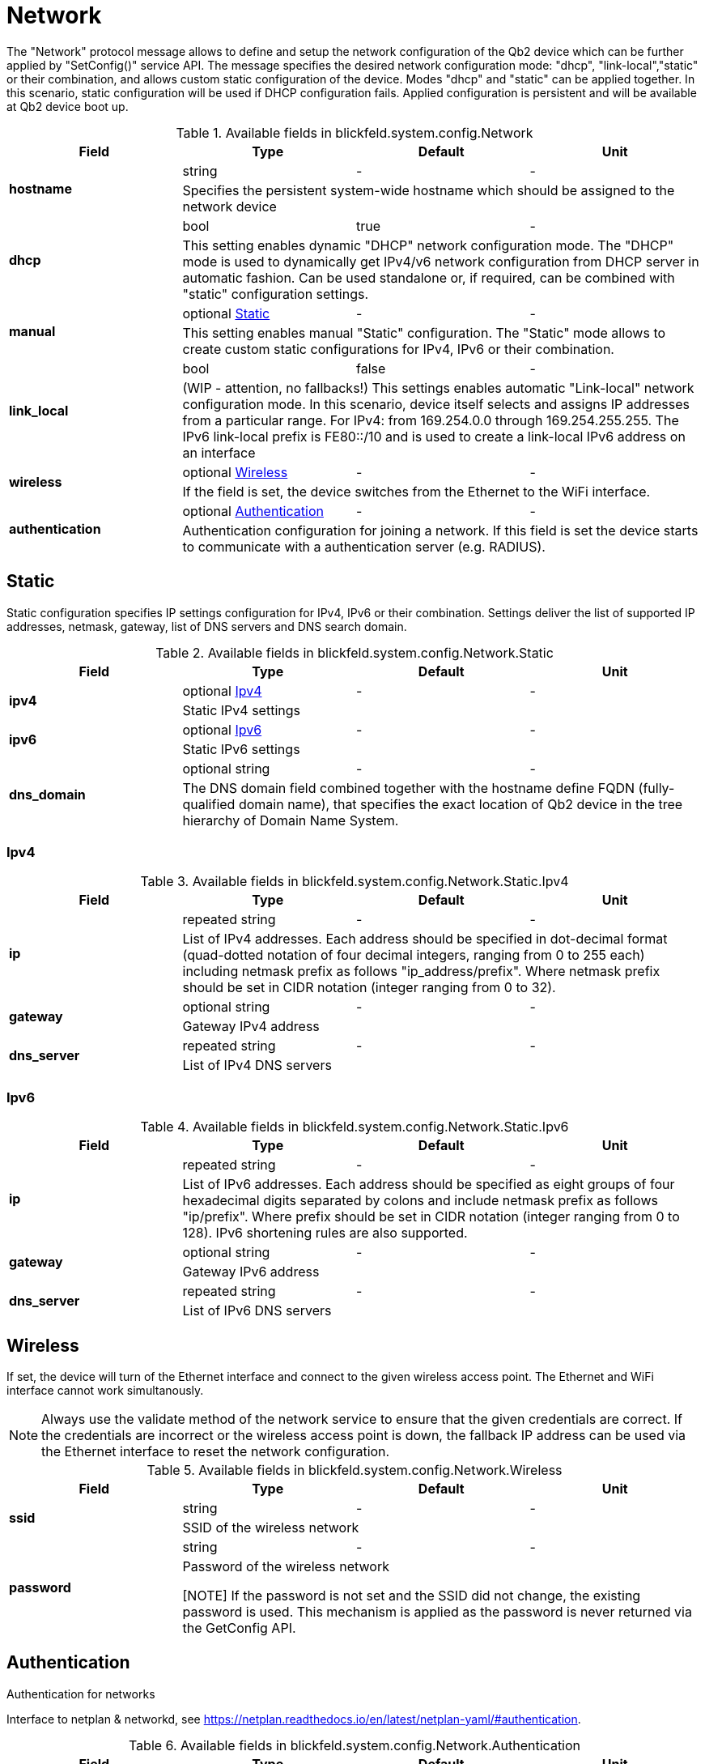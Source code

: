 [#_blickfeld_system_config_Network]
= Network

 
The "Network" protocol message allows to define and setup the network configuration of the Qb2 device which can be further applied by 
"SetConfig()" service API. The message specifies the desired network configuration mode: "dhcp", "link-local","static" or their 
combination, and allows custom static configuration of the device. Modes "dhcp" and "static" can be applied together. In this scenario, 
static configuration will be used if DHCP configuration fails. Applied configuration is persistent and will be available at Qb2 device 
boot up.

.Available fields in blickfeld.system.config.Network
|===
| Field | Type | Default | Unit

.2+| *hostname* | string| - | - 
3+|  
Specifies the persistent system-wide hostname which should be assigned to the network device

.2+| *dhcp* | bool| true | - 
3+|  
This setting enables dynamic "DHCP" network configuration mode. The "DHCP" mode is used to dynamically get IPv4/v6 network 
configuration from DHCP server in automatic fashion. Can be used standalone or, if required, can be combined with "static" 
configuration settings.

.2+| *manual* | optional xref:blickfeld/system/config/network.adoc#_blickfeld_system_config_Network_Static[Static] | - | - 
3+|  
This setting enables manual "Static" configuration. The "Static" mode allows to create custom static configurations for IPv4, IPv6 or 
their combination.

.2+| *link_local* | bool| false | - 
3+|  
(WIP - attention, no fallbacks!) This settings enables automatic "Link-local" network configuration mode. In this scenario, 
device itself selects and assigns IP addresses from a particular range. For IPv4: from 169.254.0.0 through 169.254.255.255. The IPv6 
link-local prefix is FE80::/10 and is used to create a link-local IPv6 address on an interface

.2+| *wireless* | optional xref:blickfeld/system/config/network.adoc#_blickfeld_system_config_Network_Wireless[Wireless] | - | - 
3+| If the field is set, the device switches from the Ethernet to the WiFi interface.

.2+| *authentication* | optional xref:blickfeld/system/config/network.adoc#_blickfeld_system_config_Network_Authentication[Authentication] | - | - 
3+| Authentication configuration for joining a network. 
If this field is set the device starts to communicate with a authentication server (e.g. RADIUS).

|===

[#_blickfeld_system_config_Network_Static]
== Static

 
Static configuration specifies IP settings configuration for IPv4, IPv6 or their combination. Settings deliver the list of supported 
IP addresses, netmask, gateway, list of DNS servers and DNS search domain.

.Available fields in blickfeld.system.config.Network.Static
|===
| Field | Type | Default | Unit

.2+| *ipv4* | optional xref:blickfeld/system/config/network.adoc#_blickfeld_system_config_Network_Static_Ipv4[Ipv4] | - | - 
3+| Static IPv4 settings

.2+| *ipv6* | optional xref:blickfeld/system/config/network.adoc#_blickfeld_system_config_Network_Static_Ipv6[Ipv6] | - | - 
3+| Static IPv6 settings

.2+| *dns_domain* | optional string| - | - 
3+|  
The DNS domain field combined together with the hostname define FQDN (fully-qualified domain name), that specifies the exact 
location of Qb2 device in the tree hierarchy of Domain Name System.

|===

[#_blickfeld_system_config_Network_Static_Ipv4]
=== Ipv4



.Available fields in blickfeld.system.config.Network.Static.Ipv4
|===
| Field | Type | Default | Unit

.2+| *ip* | repeated string| - | - 
3+|  
List of IPv4 addresses. Each address should be specified in dot-decimal format (quad-dotted notation of four decimal 
integers, ranging from 0 to 255 each) including netmask prefix as follows "ip_address/prefix". Where netmask prefix 
should be set in CIDR notation (integer ranging from 0 to 32).

.2+| *gateway* | optional string| - | - 
3+| Gateway IPv4 address

.2+| *dns_server* | repeated string| - | - 
3+| List of IPv4 DNS servers

|===

[#_blickfeld_system_config_Network_Static_Ipv6]
=== Ipv6



.Available fields in blickfeld.system.config.Network.Static.Ipv6
|===
| Field | Type | Default | Unit

.2+| *ip* | repeated string| - | - 
3+|  
List of IPv6 addresses. Each address should be specified as eight groups of four hexadecimal digits separated by colons and 
include netmask prefix as follows "ip/prefix". Where prefix should be set in CIDR notation (integer ranging from 0 to 128). 
IPv6 shortening rules are also supported.

.2+| *gateway* | optional string| - | - 
3+| Gateway IPv6 address

.2+| *dns_server* | repeated string| - | - 
3+| List of IPv6 DNS servers

|===

[#_blickfeld_system_config_Network_Wireless]
== Wireless

If set, the device will turn of the Ethernet interface and connect to the given wireless access point. 
The Ethernet and WiFi interface cannot work simultanously. 
 
[NOTE] 
Always use the validate method of the network service to ensure that the given credentials are correct. 
If the credentials are incorrect or the wireless access point is down, the fallback IP address can 
be used via the Ethernet interface to reset the network configuration.

.Available fields in blickfeld.system.config.Network.Wireless
|===
| Field | Type | Default | Unit

.2+| *ssid* | string| - | - 
3+| SSID of the wireless network

.2+| *password* | string| - | - 
3+| Password of the wireless network 
 
[NOTE] 
If the password is not set and the SSID did not change, the existing password is used. 
This mechanism is applied as the password is never returned via the GetConfig API.

|===

[#_blickfeld_system_config_Network_Authentication]
== Authentication

Authentication for networks 
 
Interface to netplan & networkd, see https://netplan.readthedocs.io/en/latest/netplan-yaml/#authentication.

.Available fields in blickfeld.system.config.Network.Authentication
|===
| Field | Type | Default | Unit

.2+| *key_management* | xref:blickfeld/system/config/network.adoc#_blickfeld_system_config_Network_Authentication_KeyManagement[KeyManagement] | - | - 
3+| Selected key management

.2+| *password* | string| - | - 
3+| Password in plain text corresponding the the account identity or username

.2+| *eap_method* | xref:blickfeld/system/config/network.adoc#_blickfeld_system_config_Network_Authentication_EapMethod[EapMethod] | - | - 
3+| Selected preferred EAP method

.2+| *identity* | string| - | - 
3+| The account identity or username

.2+| *anonymous_identity* | string| - | - 
3+| anonymous-identity (advanced configuration)

.2+| *ca_certificate* | xref:blickfeld/secure/config/certificate.adoc[secure.config.Certificate] | - | - 
3+| The RADIUS-server ca-certificate 
 
For EAP-methods TLS, TTLS and PEAP this certificate is loaded and validated 
against the certificate presented from the server side. 
 
The expected format is a x509, PEM in binary encoding.

.2+| *client_certificate* | xref:blickfeld/secure/config/certificate.adoc[secure.config.Certificate] | - | - 
3+| The Client-certificate 
 
The certificate to be used by the client during authentication when EAP-TLS is selected.

.2+| *client_key* | xref:blickfeld/secure/config/private_key.adoc[secure.config.PrivateKey] | - | - 
3+| The client-key 
 
Client key for the configured client certificate.

.2+| *client_key_password* | string| - | - 
3+| The client-key password 
 
Password to use the configured client key (if encrypted).

.2+| *phase2_auth* | string| - | - 
3+| phase2-auth (advanced configuration)

|===

[#_blickfeld_system_config_Network_Authentication_KeyManagement]
=== Key Management

Key management 
 
[NOTE] 
Only 802.1X for wired network is supported (see https://en.wikipedia.org/wiki/IEEE_802.1X).

.Available values for blickfeld.system.config.Network.Authentication.KeyManagement enum
[cols='25h,5,~']
|===
| Name | Value | Description

| KEY_MANAGEMENT_UNSPECIFIED ^| 0 | default (no key management)
| KEY_MANAGEMENT_PSK ^| 1 | PSK (WPA with pre-shared key, common for home Wi-Fi).
| KEY_MANAGEMENT_EAP ^| 2 | EAP (WPA with EAP, common for enterprise Wi-F).
| KEY_MANAGEMENT_EAPSHA256 ^| 3 | EAP-SHA256 (used with WPA3-Enterprise).
| KEY_MANAGEMENT_EAPSUITEB192 ^| 4 | EAP-SUITE-B-192 (used with WPA3-Enterprise).
| KEY_MANAGEMENT_SAE ^| 5 | SAE (used by WPA3)
| KEY_MANAGEMENT_IEEE8021X ^| 6 | 802.1X (used primarily for wired Ethernet connections).
|===

[#_blickfeld_system_config_Network_Authentication_EapMethod]
=== Eap Method

The Extensible Authentication Protocol (EAP) method to use.

.Available values for blickfeld.system.config.Network.Authentication.EapMethod enum
[cols='25h,5,~']
|===
| Name | Value | Description

| EAP_METHOD_UNSPECIFIED ^| 0 | default (unset) - Let the RADIUS server propose a EAP method
| EAP_METHOD_TLS ^| 1 | Prefer TLS
| EAP_METHOD_PEAP ^| 2 | Prefer protected EAP (recommended)
| EAP_METHOD_LEAP ^| 3 | Prefer lightweight EAP
| EAP_METHOD_PWD ^| 4 | Prefer EAP password
| EAP_METHOD_TTLS ^| 5 | Prefer tunneled TLS (recommended)
|===

